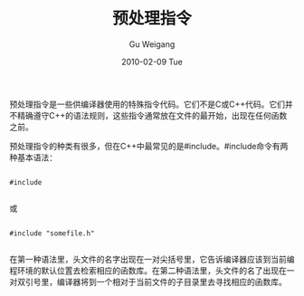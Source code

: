 #+TITLE: 预处理指令
#+AUTHOR: Gu Weigang
#+EMAIL: guweigang@outlook.com
#+DATE: 2010-02-09 Tue
#+URI: /blog/2010/02/09/preprocessor-directive/
#+KEYWORDS: 
#+TAGS: 
#+LANGUAGE: zh_CN
#+OPTIONS: H:3 num:nil toc:nil \n:nil ::t |:t ^:nil -:nil f:t *:t <:t
#+DESCRIPTION: 

预处理指令是一些供编译器使用的特殊指令代码。它们不是C或C++代码。它们并不精确遵守C++的语法规则，这些指令通常放在文件的最开始，出现在任何函数之前。

预处理指令的种类有很多，但在C++中最常见的是#include。#include命令有两种基本语法：


#+BEGIN_EXAMPLE
    
#include 

#+END_EXAMPLE


或


#+BEGIN_EXAMPLE
    
#include "somefile.h"

#+END_EXAMPLE


在第一种语法里，头文件的名字出现在一对尖括号里，它告诉编译器应该到当前编程环境的默认位置去检索相应的函数库。在第二种语法里，头文件的名了出现在一对双引号里，编译器将到一个相对于当前文件的子目录里去寻找相应的函数库。


